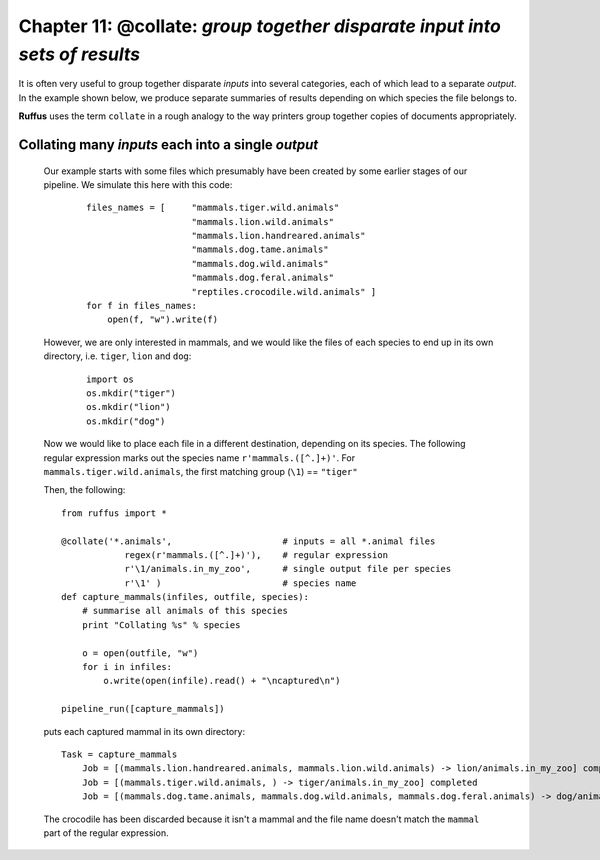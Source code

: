 .. _manual_11th_chapter:

######################################################################################################
**Chapter 11**: **@collate**\ : `group together disparate input into sets of results`
######################################################################################################

.. hlist::

    * :ref:`Manual overview <manual>` 
    * :ref:`@collate syntax in detail <decorators.collate>`

It is often very useful to group together disparate *inputs* into several categories, each of which
lead to a separate *output*. In the example shown below, we produce separate summaries of results 
depending on which species the file belongs to.

**Ruffus** uses the term ``collate`` in a rough analogy to the way printers group together
copies of documents appropriately.
    
.. index:: 
    pair: @collate; Manual
    
.. _manual.collate:




====================================================
Collating many *inputs* each into a single *output*
====================================================

    Our example starts with some files which presumably have been created by some
    earlier stages of our pipeline. We simulate this here with this code:
    
        ::
        
            files_names = [     "mammals.tiger.wild.animals"
                                "mammals.lion.wild.animals"
                                "mammals.lion.handreared.animals"
                                "mammals.dog.tame.animals"
                                "mammals.dog.wild.animals"
                                "mammals.dog.feral.animals"
                                "reptiles.crocodile.wild.animals" ]
            for f in files_names:
                open(f, "w").write(f)

    However, we are only interested in mammals, and we would like the files of each species to
    end up in its own directory, i.e. ``tiger``, ``lion`` and ``dog``:
    
        ::
        
            import os
            os.mkdir("tiger")
            os.mkdir("lion")
            os.mkdir("dog")

    Now we would like to place each file in a different destination, depending on its
    species. The following regular expression marks out the species name ``r'mammals.([^.]+)'``.
    For ``mammals.tiger.wild.animals``, the first matching group (``\1``) == ``"tiger"``
    
    Then, the following::     
    
        from ruffus import *

        @collate('*.animals',                     # inputs = all *.animal files
                    regex(r'mammals.([^.]+)'),    # regular expression
                    r'\1/animals.in_my_zoo',      # single output file per species
                    r'\1' )                       # species name
        def capture_mammals(infiles, outfile, species):
            # summarise all animals of this species
            print "Collating %s" % species
            
            o = open(outfile, "w")
            for i in infiles:
                o.write(open(infile).read() + "\ncaptured\n")
        
        pipeline_run([capture_mammals])
        
    .. ???

    puts each captured mammal in its own directory::

        Task = capture_mammals
            Job = [(mammals.lion.handreared.animals, mammals.lion.wild.animals) -> lion/animals.in_my_zoo] completed
            Job = [(mammals.tiger.wild.animals, ) -> tiger/animals.in_my_zoo] completed
            Job = [(mammals.dog.tame.animals, mammals.dog.wild.animals, mammals.dog.feral.animals) -> dog/animals.in_my_zoo] completed

        
    .. ???

    The crocodile has been discarded because it isn't a mammal and the file name
    doesn't match the ``mammal`` part of the regular expression.


